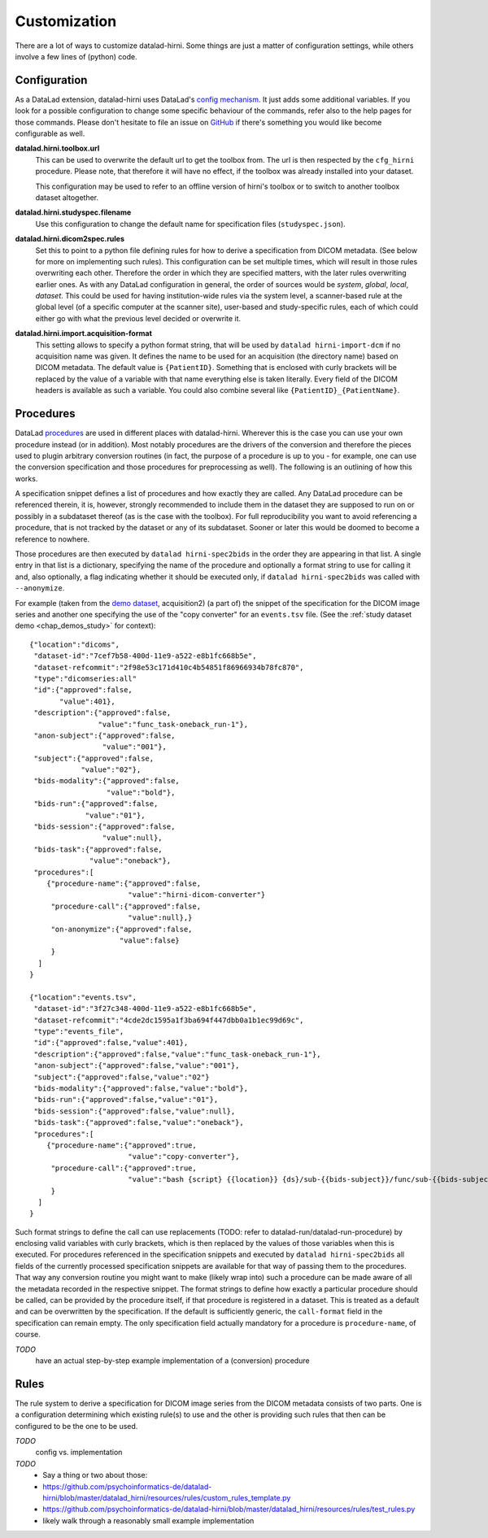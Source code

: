 .. _chap_customization:

Customization
*************

There are a lot of ways to customize datalad-hirni. Some things are just a matter of configuration settings, while
others involve a few lines of (python) code.

Configuration
=============

As a DataLad extension, datalad-hirni uses DataLad's
`config mechanism <https://datalad.readthedocs.io/en/latest/config.html>`_. It just adds some additional variables. If
you look for a possible configuration to change some specific behaviour of the commands, refer also to the help pages
for those commands. Please don't hesitate to file an issue on
`GitHub <https://github.com/psychoinformatics-de/datalad-hirni>`_ if there's something you would like become
configurable as well.

**datalad.hirni.toolbox.url**
    This can be used to overwrite the default url to get the toolbox from. The url is then respected by the ``cfg_hirni``
    procedure. Please note, that therefore it will have no effect, if the toolbox was already installed into your
    dataset.

    This configuration may be used to refer to an offline version of hirni's toolbox or to switch to another toolbox
    dataset altogether.

**datalad.hirni.studyspec.filename**
    Use this configuration to change the default name for specification files (``studyspec.json``).

**datalad.hirni.dicom2spec.rules**
    Set this to point to a python file defining rules for how to derive a specification from DICOM metadata. (See below
    for more on implementing such rules). This configuration can be set multiple times, which will result in those rules
    overwriting each other. Therefore the order in which they are specified matters, with the later rules overwriting
    earlier ones. As with any DataLad configuration in general, the order of sources would be *system*, *global*,
    *local*, *dataset*. This could be used for having institution-wide rules via the system level, a scanner-based rule
    at the global level (of a specific computer at the scanner site), user-based and study-specific rules, each of which
    could either go with what the previous level decided or overwrite it.

**datalad.hirni.import.acquisition-format**
    This setting allows to specify a python format string, that will be used by ``datalad hirni-import-dcm`` if no
    acquisition name was given. It defines the name to be used for an acquisition (the directory name) based on DICOM
    metadata. The default value is ``{PatientID}``. Something that is enclosed with curly brackets will be replaced by
    the value of a variable with that name everything else is taken literally. Every field of the DICOM headers is
    available as such a variable. You could also combine several like ``{PatientID}_{PatientName}``.


Procedures
==========

DataLad `procedures <https://datalad.readthedocs.io/en/latest/generated/man/datalad-run-procedure.html>`_ are used in
different places with datalad-hirni. Wherever this is the case you can use your own procedure instead (or in addition).
Most notably procedures are the drivers of the conversion and therefore the pieces used to plugin arbitrary conversion
routines (in fact, the purpose of a procedure is up to you - for example, one can use the conversion specification and
those procedures for preprocessing as well). The following is an outlining of how this works.

A specification snippet defines a list of procedures and how exactly they are called. Any DataLad procedure can be
referenced therein, it is, however, strongly recommended to include them in the dataset they are supposed to run on or
possibly in a subdataset thereof (as is the case with the toolbox). For full reproducibility you want to avoid
referencing a procedure, that is not tracked by the dataset or any of its subdataset. Sooner or later this would be
doomed to become a reference to nowhere.

Those procedures are then executed by ``datalad hirni-spec2bids`` in the order they are appearing in that list. A single
entry in that list is a dictionary, specifying the name of the procedure and optionally a format string to use for
calling it and, also optionally, a flag indicating whether it should be executed only, if ``datalad hirni-spec2bids``
was called with ``--anonymize``.

For example (taken from the `demo dataset <https://github.com/psychoinformatics-de/hirni-demo/>`_, acquisition2)
(a part of) the snippet of the specification for the DICOM image series and another one specifying the use of the
"copy converter" for an ``events.tsv`` file. (See the :ref:`study dataset demo <chap_demos_study>` for context)::


    {"location":"dicoms",
     "dataset-id":"7cef7b58-400d-11e9-a522-e8b1fc668b5e",
     "dataset-refcommit":"2f98e53c171d410c4b54851f86966934b78fc870",
     "type":"dicomseries:all"
     "id":{"approved":false,
           "value":401},
     "description":{"approved":false,
                    "value":"func_task-oneback_run-1"},
     "anon-subject":{"approved":false,
                     "value":"001"},
     "subject":{"approved":false,
                "value":"02"},
     "bids-modality":{"approved":false,
                      "value":"bold"},
     "bids-run":{"approved":false,
                 "value":"01"},
     "bids-session":{"approved":false,
                     "value":null},
     "bids-task":{"approved":false,
                  "value":"oneback"},
     "procedures":[
        {"procedure-name":{"approved":false,
                           "value":"hirni-dicom-converter"}
         "procedure-call":{"approved":false,
                           "value":null},}
         "on-anonymize":{"approved":false,
                         "value":false}
         }
      ]
    }

    {"location":"events.tsv",
     "dataset-id":"3f27c348-400d-11e9-a522-e8b1fc668b5e",
     "dataset-refcommit":"4cde2dc1595a1f3ba694f447dbb0a1b1ec99d69c",
     "type":"events_file",
     "id":{"approved":false,"value":401},
     "description":{"approved":false,"value":"func_task-oneback_run-1"},
     "anon-subject":{"approved":false,"value":"001"},
     "subject":{"approved":false,"value":"02"}
     "bids-modality":{"approved":false,"value":"bold"},
     "bids-run":{"approved":false,"value":"01"},
     "bids-session":{"approved":false,"value":null},
     "bids-task":{"approved":false,"value":"oneback"},
     "procedures":[
        {"procedure-name":{"approved":true,
                           "value":"copy-converter"},
         "procedure-call":{"approved":true,
                           "value":"bash {script} {{location}} {ds}/sub-{{bids-subject}}/func/sub-{{bids-subject}}_task-{{bids-task}}_run-{{bids-run}}_events.tsv"}
         }
      ]
    }


Such format strings to define the call can use replacements (TODO: refer to datalad-run/datalad-run-procedure) by
enclosing valid variables with curly brackets, which is then replaced by the values of those variables when this is
executed. For procedures referenced in the specification snippets and executed by ``datalad hirni-spec2bids`` all fields
of the currently processed specification snippets are available for that way of passing them to the procedures. That way
any conversion routine you might want to make (likely wrap into) such a procedure can be made aware of all the metadata
recorded in the respective snippet.
The format strings to define how exactly a particular procedure should be called, can be provided by the procedure
itself, if that procedure is registered in a dataset. This is treated as a default and can be overwritten by the
specification. If the default is sufficiently generic, the ``call-format`` field in the specification can remain empty.
The only specification field actually mandatory for a procedure is ``procedure-name``, of course.


*TODO*
    have an actual step-by-step example implementation of a (conversion) procedure


Rules
=====

The rule system to derive a specification for DICOM image series from the DICOM metadata consists of two parts. One is a
configuration determining which existing rule(s) to use and the other is providing such rules that then can be
configured to be the one to be used.

*TODO*
    config vs. implementation

*TODO*
    - Say a thing or two about those:
    - https://github.com/psychoinformatics-de/datalad-hirni/blob/master/datalad_hirni/resources/rules/custom_rules_template.py
    - https://github.com/psychoinformatics-de/datalad-hirni/blob/master/datalad_hirni/resources/rules/test_rules.py
    - likely walk through a reasonably small example implementation